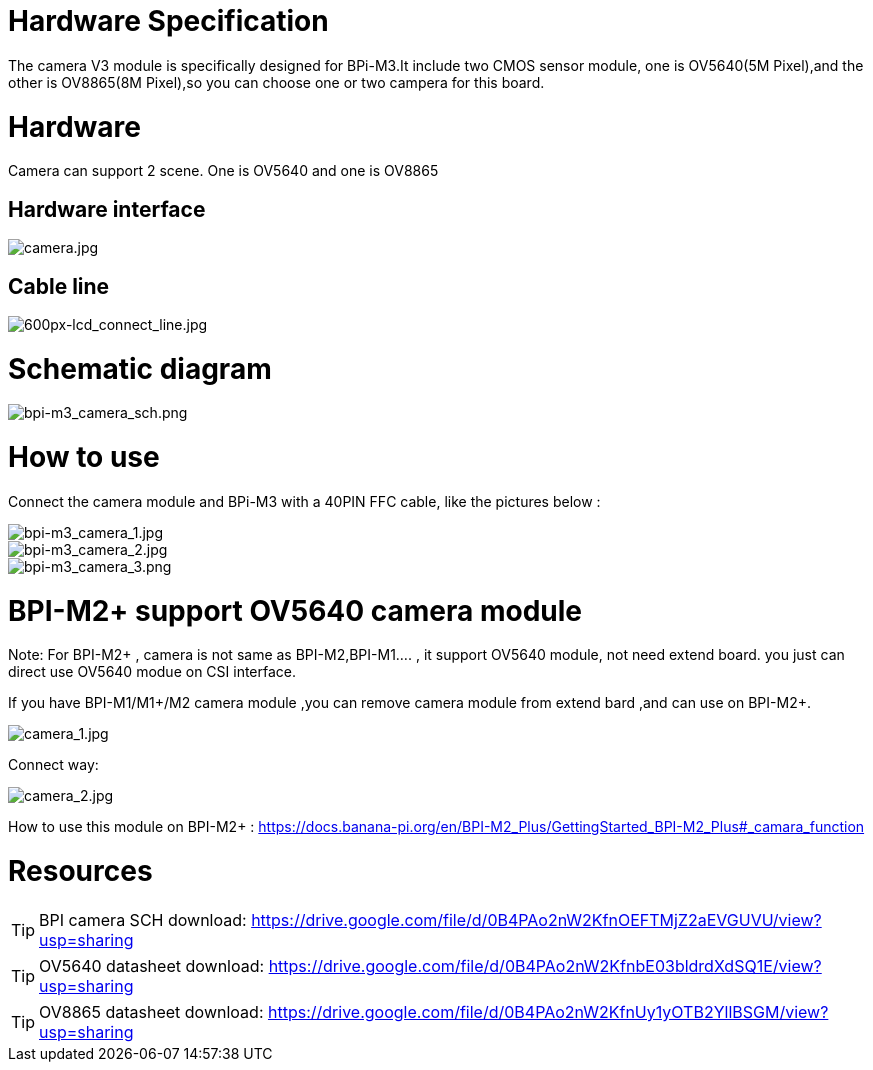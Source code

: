 = Hardware Specification

The camera V3 module is specifically designed for BPi-M3.It include two CMOS sensor module, one is OV5640(5M Pixel),and the other is OV8865(8M Pixel),so you can choose one or two campera for this board.

= Hardware

Camera can support 2 scene. One is OV5640 and one is OV8865

== Hardware interface

image::/picture/camera.jpg[camera.jpg]

== Cable line
image::/picture/600px-lcd_connect_line.jpg[600px-lcd_connect_line.jpg]


= Schematic diagram
image::/picture/bpi-m3_camera_sch.png[bpi-m3_camera_sch.png]


= How to use
Connect the camera module and BPi-M3 with a 40PIN FFC cable, like the pictures below :

image::/picture/bpi-m3_camera_1.jpg[bpi-m3_camera_1.jpg]
image::/picture/bpi-m3_camera_2.jpg[bpi-m3_camera_2.jpg]
image::/picture/bpi-m3_camera_3.png[bpi-m3_camera_3.png]


= BPI-M2+ support OV5640 camera module
Note: For BPI-M2+ , camera is not same as BPI-M2,BPI-M1.... , it support OV5640 module, not need extend board. you just can direct use OV5640 modue on CSI interface.

If you have BPI-M1/M1+/M2 camera module ,you can remove camera module from extend bard ,and can use on BPI-M2+.

image::/picture/camera_1.jpg[camera_1.jpg]

Connect way:

image::/picture/camera_2.jpg[camera_2.jpg]

How to use this module on BPI-M2+ : https://docs.banana-pi.org/en/BPI-M2_Plus/GettingStarted_BPI-M2_Plus#_camara_function


= Resources
TIP: BPI camera SCH download: https://drive.google.com/file/d/0B4PAo2nW2KfnOEFTMjZ2aEVGUVU/view?usp=sharing

TIP: OV5640 datasheet download: https://drive.google.com/file/d/0B4PAo2nW2KfnbE03bldrdXdSQ1E/view?usp=sharing

TIP: OV8865 datasheet download: https://drive.google.com/file/d/0B4PAo2nW2KfnUy1yOTB2YllBSGM/view?usp=sharing